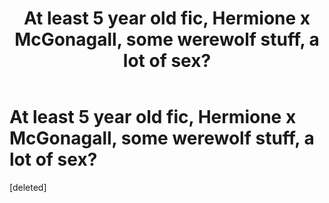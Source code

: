 #+TITLE: At least 5 year old fic, Hermione x McGonagall, some werewolf stuff, a lot of sex?

* At least 5 year old fic, Hermione x McGonagall, some werewolf stuff, a lot of sex?
:PROPERTIES:
:Score: 0
:DateUnix: 1604876612.0
:DateShort: 2020-Nov-09
:FlairText: What's That Fic?
:END:
[deleted]


